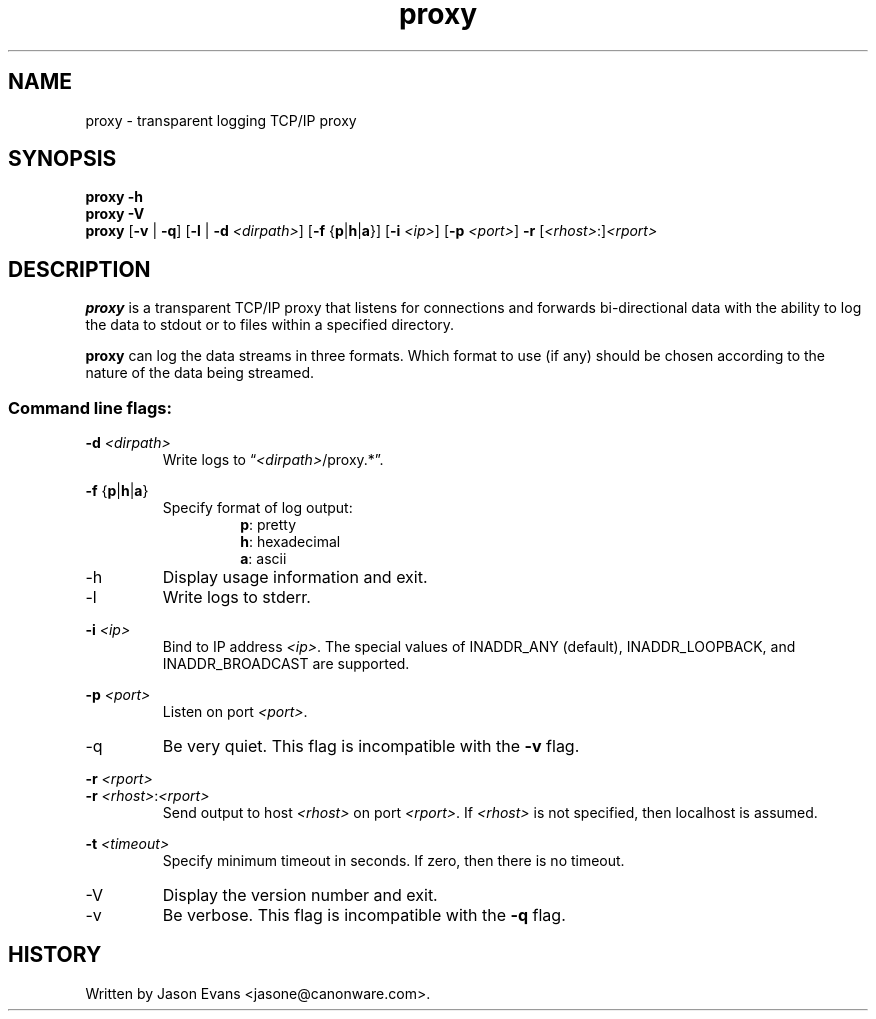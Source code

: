 .ig \" -*-mode:nroff-*-

<Copyright = jasone>
<License>

Version: <Version>
..
.TH proxy 1 "proxy, version <Version>"
.Nm proxy
.hy 1
.SH NAME
proxy - transparent logging TCP/IP proxy
.SH SYNOPSIS
.B proxy \-h
.br
.B proxy \-V
.br
.B proxy
.RB [ \-v
|
.BR \-q ]
.RB [ \-l
|
.B \-d
.IR <dirpath> ]
.RB [ \-f
.RB { p | h | a }]
.RB [ \-i
.IR <ip> ]
.RB [ \-p
.IR <port> ]
.B \-r
.RI [ <rhost> :] <rport>
.SH DESCRIPTION
.B proxy
is a transparent TCP/IP proxy that listens for connections and forwards
bi-directional data with the ability to log the data to stdout or to files
within a specified directory.
.PP
.B proxy
can log the data streams in three formats.
Which format to use (if any) should be chosen according to the nature of the
data being streamed.
.SS Command line flags:
.B \-d
.I <dirpath>
.RS
Write logs to
.RI \*(lq <dirpath> /proxy.*\*(rq.
.RE
.PP
.B \-f
.RB { p | h | a }
.RS
Specify format of log output:
.RS
.BR p :
pretty
.br
.BR h :
hexadecimal
.br
.BR a :
ascii
.RE
.RE
.PP
.IP \-h
Display usage information and exit.
.PP
.IP \-l
Write logs to stderr.
.PP
.B \-i
.I <ip>
.RS
Bind to IP address
.IR <ip> .
The special values of INADDR_ANY (default), INADDR_LOOPBACK, and
INADDR_BROADCAST are supported.
.RE
.PP
.B \-p
.I <port>
.RS
Listen on port
.IR <port> .
.RE
.IP \-q
Be very quiet.
This flag is incompatible with the
.B \-v
flag.
.PP
.B \-r
.I <rport>
.br
.B \-r
.IR <rhost> : <rport>
.RS
Send output to host
.I <rhost>
on port
.IR <rport> .
If
.I <rhost>
is not specified, then localhost is assumed.
.RE
.PP
.B \-t
.I <timeout>
.RS
Specify minimum timeout in seconds.
If zero, then there is no timeout.
.RE
.PP
.IP \-V
Display the version number and exit.
.IP \-v
Be verbose.
This flag is incompatible with the
.B \-q
flag.
.RE
.SH HISTORY
Written by Jason Evans <jasone@canonware.com>.
